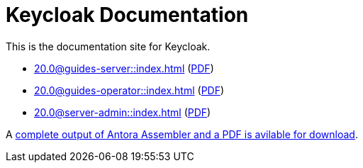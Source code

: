 = Keycloak Documentation
:navtitle: Welcome

This is the documentation site for Keycloak.

* xref:20.0@guides-server::index.adoc[] (link:/keycloak-antora/guides-server/20.0/guides-keycloak-server.pdf[PDF])
* xref:20.0@guides-operator::index.adoc[] (link:/keycloak-antora/guides-operator/20.0/guides-keycloak-operator.pdf[PDF])
* xref:20.0@server-admin::index.adoc[] (link:/keycloak-antora/server-admin/20.0/keycloak-server-administration.pdf[PDF])

A link:/keycloak-antora/antora-assembler.zip[complete output of Antora Assembler and a PDF is avilable for download].
